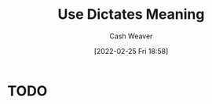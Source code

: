 :PROPERTIES:
:ID:       bbbf97f7-3d86-4df5-825d-a32cce232eda
:DIR:      /home/cashweaver/proj/roam/attachments/bbbf97f7-3d86-4df5-825d-a32cce232eda
:END:
#+title: Use Dictates Meaning
#+author: Cash Weaver
#+date: [2022-02-25 Fri 18:58]
#+filetags: :concept:

* TODO
